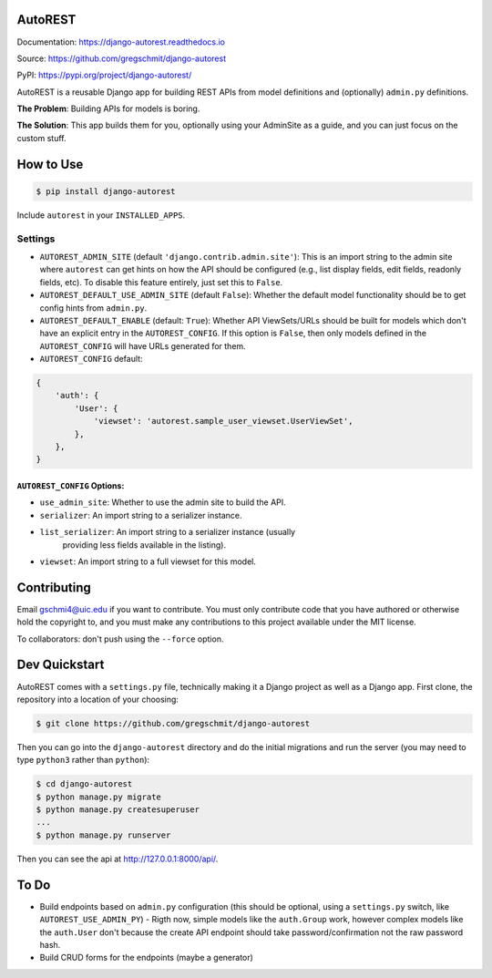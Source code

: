 AutoREST
========

.. inclusion-marker-do-not-remove

.. image:: https://readthedocs.org/projects/django-autorest/badge/?version=latest
    :target: https://django-autorest.readthedocs.io/en/latest/?badge=latest
    :alt: Documentation Status

.. image:: https://coveralls.io/repos/github/gregschmit/django-autorest/badge.svg?branch=master
    :target: https://coveralls.io/github/gregschmit/django-autorest?branch=master

Documentation: https://django-autorest.readthedocs.io

Source: https://github.com/gregschmit/django-autorest

PyPI: https://pypi.org/project/django-autorest/

AutoREST is a reusable Django app for building REST APIs from model definitions
and (optionally) ``admin.py`` definitions.

**The Problem**: Building APIs for models is boring.

**The Solution**: This app builds them for you, optionally using your AdminSite
as a guide, and you can just focus on the custom stuff.


How to Use
==========

.. code-block:: shell

    $ pip install django-autorest

Include ``autorest`` in your ``INSTALLED_APPS``.


Settings
--------

* ``AUTOREST_ADMIN_SITE`` (default ``'django.contrib.admin.site'``): This is
  an import string to the admin site where ``autorest`` can get hints on how the
  API should be configured (e.g., list display fields, edit fields, readonly
  fields, etc). To disable this feature entirely, just set this  to ``False``.
* ``AUTOREST_DEFAULT_USE_ADMIN_SITE`` (default ``False``): Whether the default
  model functionality should be to get config hints from ``admin.py``.
* ``AUTOREST_DEFAULT_ENABLE`` (default: ``True``): Whether API ViewSets/URLs
  should be built for models which don't have an explicit entry in the
  ``AUTOREST_CONFIG``. If this option is ``False``, then only models defined in
  the ``AUTOREST_CONFIG`` will have URLs generated for them.
* ``AUTOREST_CONFIG`` default:

.. code-block:: python

    {
        'auth': {
            'User': {
                'viewset': 'autorest.sample_user_viewset.UserViewSet',
            },
        },
    }


``AUTOREST_CONFIG`` Options:
^^^^^^^^^^^^^^^^^^^^^^^^^^^^

* ``use_admin_site``: Whether to use the admin site to build the API.
* ``serializer``: An import string to a serializer instance.
* ``list_serializer``: An import string to a serializer instance (usually
    providing less fields available in the listing).
* ``viewset``: An import string to a full viewset for this model.


Contributing
============

Email gschmi4@uic.edu if you want to contribute. You must only contribute code
that you have authored or otherwise hold the copyright to, and you must
make any contributions to this project available under the MIT license.

To collaborators: don't push using the ``--force`` option.

Dev Quickstart
==============

AutoREST comes with a ``settings.py`` file, technically making it a Django
project as well as a Django app. First clone, the repository into a location of
your choosing:

.. code-block:: shell

    $ git clone https://github.com/gregschmit/django-autorest

Then you can go into the ``django-autorest`` directory and do the initial
migrations and run the server (you may need to type ``python3`` rather than
``python``):

.. code-block:: shell

    $ cd django-autorest
    $ python manage.py migrate
    $ python manage.py createsuperuser
    ...
    $ python manage.py runserver

Then you can see the api at http://127.0.0.1:8000/api/.

To Do
=====

- Build endpoints based on ``admin.py`` configuration (this should be optional, using a ``settings.py`` switch, like ``AUTOREST_USE_ADMIN_PY``)
  - Rigth now, simple models like the ``auth.Group`` work, however complex models like the ``auth.User`` don't because the create API endpoint should take password/confirmation not the raw password hash.
- Build CRUD forms for the endpoints (maybe a generator)
